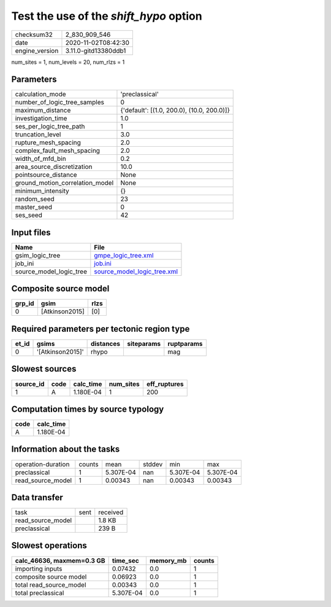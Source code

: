 Test the use of the `shift_hypo` option
=======================================

============== ====================
checksum32     2_830_909_546       
date           2020-11-02T08:42:30 
engine_version 3.11.0-gitd13380ddb1
============== ====================

num_sites = 1, num_levels = 20, num_rlzs = 1

Parameters
----------
=============================== ==========================================
calculation_mode                'preclassical'                            
number_of_logic_tree_samples    0                                         
maximum_distance                {'default': [(1.0, 200.0), (10.0, 200.0)]}
investigation_time              1.0                                       
ses_per_logic_tree_path         1                                         
truncation_level                3.0                                       
rupture_mesh_spacing            2.0                                       
complex_fault_mesh_spacing      2.0                                       
width_of_mfd_bin                0.2                                       
area_source_discretization      10.0                                      
pointsource_distance            None                                      
ground_motion_correlation_model None                                      
minimum_intensity               {}                                        
random_seed                     23                                        
master_seed                     0                                         
ses_seed                        42                                        
=============================== ==========================================

Input files
-----------
======================= ============================================================
Name                    File                                                        
======================= ============================================================
gsim_logic_tree         `gmpe_logic_tree.xml <gmpe_logic_tree.xml>`_                
job_ini                 `job.ini <job.ini>`_                                        
source_model_logic_tree `source_model_logic_tree.xml <source_model_logic_tree.xml>`_
======================= ============================================================

Composite source model
----------------------
====== ============== ====
grp_id gsim           rlzs
====== ============== ====
0      [Atkinson2015] [0] 
====== ============== ====

Required parameters per tectonic region type
--------------------------------------------
===== ================ ========= ========== ==========
et_id gsims            distances siteparams ruptparams
===== ================ ========= ========== ==========
0     '[Atkinson2015]' rhypo                mag       
===== ================ ========= ========== ==========

Slowest sources
---------------
========= ==== ========= ========= ============
source_id code calc_time num_sites eff_ruptures
========= ==== ========= ========= ============
1         A    1.180E-04 1         200         
========= ==== ========= ========= ============

Computation times by source typology
------------------------------------
==== =========
code calc_time
==== =========
A    1.180E-04
==== =========

Information about the tasks
---------------------------
================== ====== ========= ====== ========= =========
operation-duration counts mean      stddev min       max      
preclassical       1      5.307E-04 nan    5.307E-04 5.307E-04
read_source_model  1      0.00343   nan    0.00343   0.00343  
================== ====== ========= ====== ========= =========

Data transfer
-------------
================= ==== ========
task              sent received
read_source_model      1.8 KB  
preclassical           239 B   
================= ==== ========

Slowest operations
------------------
========================= ========= ========= ======
calc_46636, maxmem=0.3 GB time_sec  memory_mb counts
========================= ========= ========= ======
importing inputs          0.07432   0.0       1     
composite source model    0.06923   0.0       1     
total read_source_model   0.00343   0.0       1     
total preclassical        5.307E-04 0.0       1     
========================= ========= ========= ======